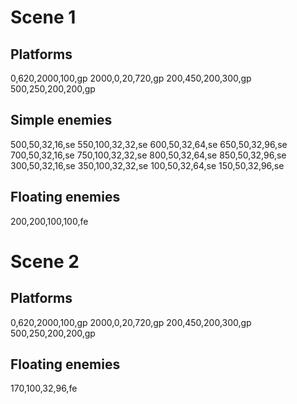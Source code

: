 * Scene 1
** Platforms
  0,620,2000,100,gp
  2000,0,20,720,gp
  200,450,200,300,gp
  500,250,200,200,gp

** Simple enemies
  500,50,32,16,se
  550,100,32,32,se
  600,50,32,64,se
  650,50,32,96,se
  700,50,32,16,se
  750,100,32,32,se
  800,50,32,64,se
  850,50,32,96,se
  300,50,32,16,se
  350,100,32,32,se
  100,50,32,64,se
  150,50,32,96,se

** Floating enemies
  200,200,100,100,fe
   
* Scene 2
** Platforms
  0,620,2000,100,gp
  2000,0,20,720,gp
  200,450,200,300,gp
  500,250,200,200,gp
  
** Floating enemies
  170,100,32,96,fe

